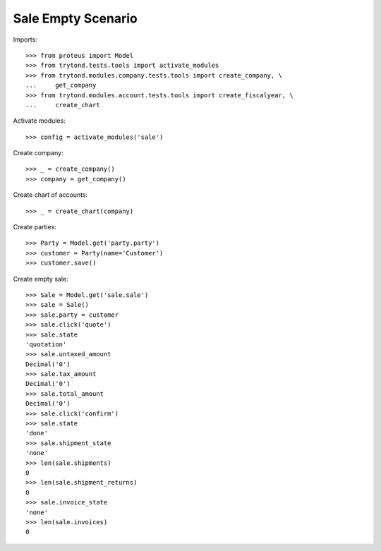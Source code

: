 ===================
Sale Empty Scenario
===================

Imports::

    >>> from proteus import Model
    >>> from trytond.tests.tools import activate_modules
    >>> from trytond.modules.company.tests.tools import create_company, \
    ...     get_company
    >>> from trytond.modules.account.tests.tools import create_fiscalyear, \
    ...     create_chart

Activate modules::

    >>> config = activate_modules('sale')

Create company::

    >>> _ = create_company()
    >>> company = get_company()

Create chart of accounts::

    >>> _ = create_chart(company)

Create parties::

    >>> Party = Model.get('party.party')
    >>> customer = Party(name='Customer')
    >>> customer.save()

Create empty sale::

    >>> Sale = Model.get('sale.sale')
    >>> sale = Sale()
    >>> sale.party = customer
    >>> sale.click('quote')
    >>> sale.state
    'quotation'
    >>> sale.untaxed_amount
    Decimal('0')
    >>> sale.tax_amount
    Decimal('0')
    >>> sale.total_amount
    Decimal('0')
    >>> sale.click('confirm')
    >>> sale.state
    'done'
    >>> sale.shipment_state
    'none'
    >>> len(sale.shipments)
    0
    >>> len(sale.shipment_returns)
    0
    >>> sale.invoice_state
    'none'
    >>> len(sale.invoices)
    0
